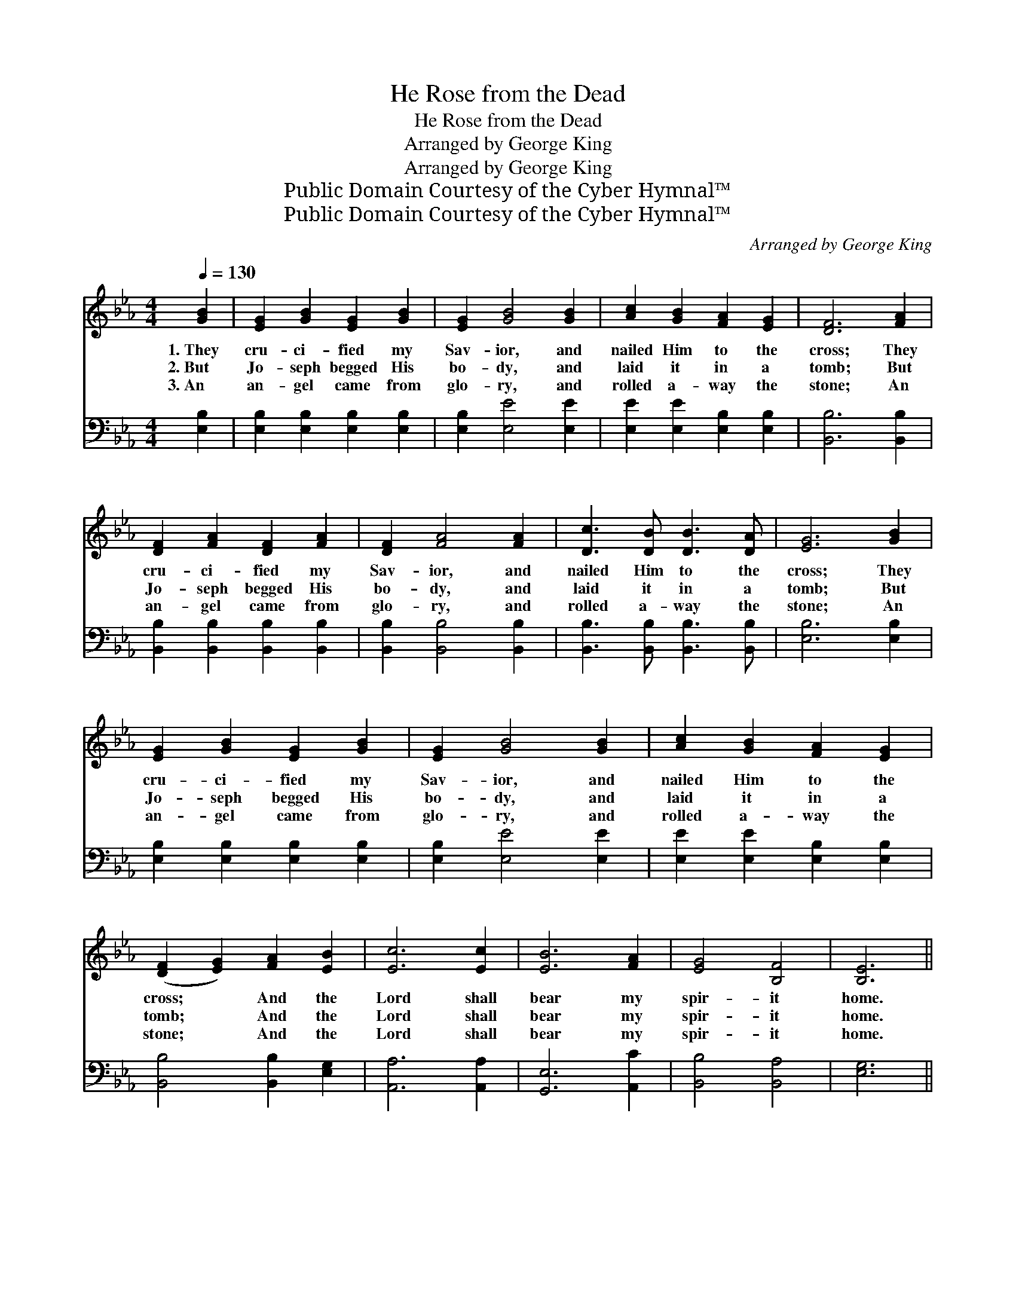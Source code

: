 X:1
T:He Rose from the Dead
T:He Rose from the Dead
T:Arranged by George King
T:Arranged by George King
T:Public Domain Courtesy of the Cyber Hymnal™
T:Public Domain Courtesy of the Cyber Hymnal™
C:Arranged by George King
Z:Public Domain
Z:Courtesy of the Cyber Hymnal™
%%score ( 1 2 ) 3
L:1/8
Q:1/4=130
M:4/4
K:Eb
V:1 treble 
V:2 treble 
V:3 bass 
V:1
 [GB]2 | [EG]2 [GB]2 [EG]2 [GB]2 | [EG]2 [GB]4 [GB]2 | [Ac]2 [GB]2 [FA]2 [EG]2 | [DF]6 [FA]2 | %5
w: 1.~They|cru- ci- fied my|Sav- ior, and|nailed Him to the|cross; They|
w: 2.~But|Jo- seph begged His|bo- dy, and|laid it in a|tomb; But|
w: 3.~An|an- gel came from|glo- ry, and|rolled a- way the|stone; An|
 [DF]2 [FA]2 [DF]2 [FA]2 | [DF]2 [FA]4 [FA]2 | [Dc]3 [DB] [DB]3 [DA] | [EG]6 [GB]2 | %9
w: cru- ci- fied my|Sav- ior, and|nailed Him to the|cross; They|
w: Jo- seph begged His|bo- dy, and|laid it in a|tomb; But|
w: an- gel came from|glo- ry, and|rolled a- way the|stone; An|
 [EG]2 [GB]2 [EG]2 [GB]2 | [EG]2 [GB]4 [GB]2 | [Ac]2 [GB]2 [FA]2 [EG]2 | %12
w: cru- ci- fied my|Sav- ior, and|nailed Him to the|
w: Jo- seph begged His|bo- dy, and|laid it in a|
w: an- gel came from|glo- ry, and|rolled a- way the|
 ([DF]2 [EG]2) [FA]2 [EB]2 | [Ec]6 [Ec]2 | [EB]6 [FA]2 | [EG]4 [B,F]4 | [B,E]6 || %17
w: cross; * And the|Lord shall|bear my|spir- it|home.|
w: tomb; * And the|Lord shall|bear my|spir- it|home.|
w: stone; * And the|Lord shall|bear my|spir- it|home.|
"^Refrain" [GB]2 [EG]6 [GB]2 | [EG]6 [GB]2 | ([Ac]2 [GB]2) [FA]2 [EG]2 | [DF]6 [FA]2 | %21
w: ||||
w: He rose, He|rose, He|rose * from the|dead; He|
w: ||||
 [DF]6 [FA]2 | [DF]6 [FA]2 | (c B3) [DB]3 [DA] | [EG]6 [GB]2 | [EG]6 [GB]2 | [EG]6 [GB]2 | %27
w: ||||||
w: rose, He|rose, He|rose * from the|dead; He|rose, He|rose, He|
w: ||||||
 ([Ac]2 [GB]2) [FA]2 [EG]2 | ([DF]2 [EG]2) [FA]2 [EB]2 | [Ec]6 [Ec]2 | [EB]6 [FA]2 | [EG]4 [DF]4 | %32
w: |||||
w: rose * from the|dead, * And the|Lord shall|bear my|spir- it|
w: |||||
 [B,E]6 |] %33
w: |
w: home.|
w: |
V:2
 x2 | x8 | x8 | x8 | x8 | x8 | x8 | x8 | x8 | x8 | x8 | x8 | x8 | x8 | x8 | x8 | x6 || x10 | x8 | %19
 x8 | x8 | x8 | x8 | D4 x4 | x8 | x8 | x8 | x8 | x8 | x8 | x8 | x8 | x6 |] %33
V:3
 [E,B,]2 | [E,B,]2 [E,B,]2 [E,B,]2 [E,B,]2 | [E,B,]2 [E,E]4 [E,E]2 | %3
w: ~|~ ~ ~ ~|~ ~ ~|
 [E,E]2 [E,E]2 [E,B,]2 [E,B,]2 | [B,,B,]6 [B,,B,]2 | [B,,B,]2 [B,,B,]2 [B,,B,]2 [B,,B,]2 | %6
w: ~ ~ ~ ~|~ ~|~ ~ ~ ~|
 [B,,B,]2 [B,,B,]4 [B,,B,]2 | [B,,B,]3 [B,,B,] [B,,B,]3 [B,,B,] | [E,B,]6 [E,B,]2 | %9
w: ~ ~ ~|~ ~ ~ ~|~ ~|
 [E,B,]2 [E,B,]2 [E,B,]2 [E,B,]2 | [E,B,]2 [E,E]4 [E,E]2 | [E,E]2 [E,E]2 [E,B,]2 [E,B,]2 | %12
w: ~ ~ ~ ~|~ ~ ~|~ ~ ~ ~|
 [B,,B,]4 [B,,B,]2 [E,G,]2 | [A,,A,]6 [A,,A,]2 | [G,,E,]6 [A,,C]2 | [B,,B,]4 [B,,A,]4 | [E,G,]6 || %17
w: ~ ~ ~|~ ~|~ ~|~ ~|~|
 z4 [E,B,]2 [E,B,]2 z2 | z2 [E,B,]2 [E,B,]2 [E,E]2 | [E,E]4 [E,B,]2 [E,B,]2 | [B,,B,]6 z2 | %21
w: He rose,|He rose, ~|~ ~ ~|~|
 z2 [B,,B,]2 [B,,B,]2 z2 | z2 [B,,B,]2 [B,,B,]2 [B,,B,]2 | [B,,B,]4 [B,,B,]3 [B,,B,] | [E,B,]6 z2 | %25
w: He rose,|He rose, ~|~ ~ ~|~|
 z2 [E,B,]2 [E,B,]2 z2 | z2 [E,B,]2 [E,B,]2 [E,E]2 | [E,E]4 [E,E]2 [E,B,]2 | %28
w: He rose,|He rose, *||
 [B,,B,]4 [B,,B,]2 [E,G,]2 | [A,,A,]6 [A,,A,]2 | [G,,E,]6 [A,,C]2 | [B,,B,]4 [B,,A,]4 | [E,G,]6 |] %33
w: |||||

